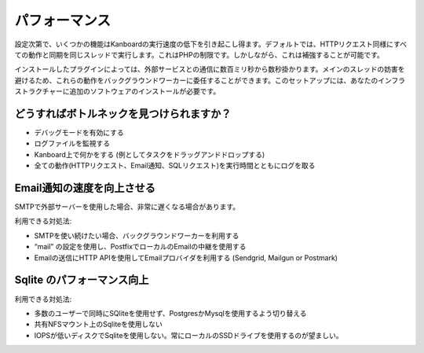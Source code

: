 パフォーマンス
============

設定次第で、いくつかの機能はKanboardの実行速度の低下を引き起こし得ます。デフォルトでは、HTTPリクエスト同様にすべての動作と同期を同じスレッドで実行します。これはPHPの制限です。しかしながら、これは補強することが可能です。

インストールしたプラグインによっては、外部サービスとの通信に数百ミリ秒から数秒掛かります。メインのスレッドの妨害を避けるため、これらの動作をバックグラウンドワーカーに委任することができます。このセットアップには、あなたのインフラストラクチャーに追加のソフトウェアのインストールが必要です。

どうすればボトルネックを見つけられますか？
-----------------------------

-  デバッグモードを有効にする
-  ログファイルを監視する
-  Kanboard上で何かをする (例としてタスクをドラッグアンドドロップする)
-  全ての動作(HTTPリクエスト、Email通知、SQLリクエスト)を実行時間とともにログを取る

Email通知の速度を向上させる
---------------------------------

SMTPで外部サーバーを使用した場合、非常に遅くなる場合があります。

利用できる対処法:

-  SMTPを使い続けたい場合、バックグラウンドワーカーを利用する
-  “mail” の設定を使用し、PostfixでローカルのEmailの中継を使用する
-  Emailの送信にHTTP APIを使用してEmailプロバイダを利用する (Sendgrid,
   Mailgun or Postmark)

Sqlite のパフォーマンス向上
---------------------------

利用できる対処法:

-  多数のユーザーで同時にSQliteを使用せず、PostgresかMysqlを使用するよう切り替える
-  共有NFSマウント上のSqliteを使用しない
-  IOPSが低いディスクでSqliteを使用しない。常にローカルのSSDドライブを使用するのが望ましい。
